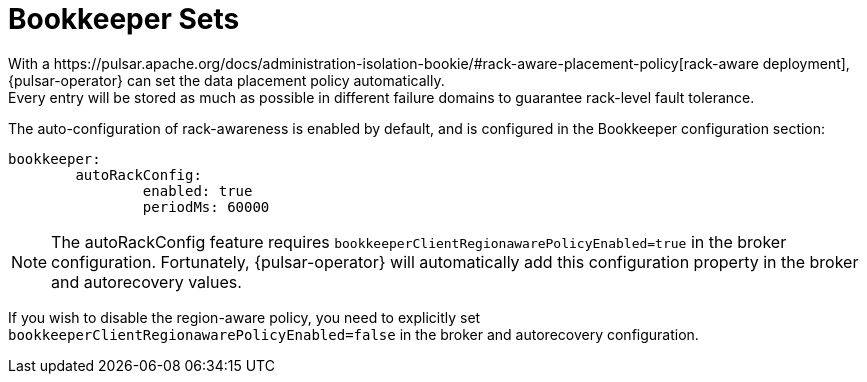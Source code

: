 = Bookkeeper Sets
With a https://pulsar.apache.org/docs/administration-isolation-bookie/#rack-aware-placement-policy[rack-aware deployment], {pulsar-operator} can set the data placement policy automatically.
Every entry will be stored as much as possible in different failure domains to guarantee rack-level fault tolerance.

The auto-configuration of rack-awareness is enabled by default, and is configured in the Bookkeeper configuration section:
[source,helm]
----
bookkeeper:
	autoRackConfig:
		enabled: true
		periodMs: 60000
----
[NOTE]
====
The autoRackConfig feature requires `bookkeeperClientRegionawarePolicyEnabled=true` in the broker configuration.
Fortunately, {pulsar-operator} will automatically add this configuration property in the broker and autorecovery values.
====

If you wish to disable the region-aware policy, you need to explicitly set `bookkeeperClientRegionawarePolicyEnabled=false` in the broker and autorecovery configuration.
